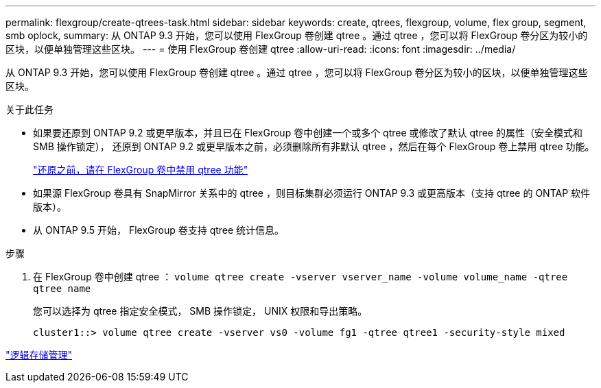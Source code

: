 ---
permalink: flexgroup/create-qtrees-task.html 
sidebar: sidebar 
keywords: create, qtrees, flexgroup, volume, flex group, segment, smb oplock, 
summary: 从 ONTAP 9.3 开始，您可以使用 FlexGroup 卷创建 qtree 。通过 qtree ，您可以将 FlexGroup 卷分区为较小的区块，以便单独管理这些区块。 
---
= 使用 FlexGroup 卷创建 qtree
:allow-uri-read: 
:icons: font
:imagesdir: ../media/


[role="lead"]
从 ONTAP 9.3 开始，您可以使用 FlexGroup 卷创建 qtree 。通过 qtree ，您可以将 FlexGroup 卷分区为较小的区块，以便单独管理这些区块。

.关于此任务
* 如果要还原到 ONTAP 9.2 或更早版本，并且已在 FlexGroup 卷中创建一个或多个 qtree 或修改了默认 qtree 的属性（安全模式和 SMB 操作锁定）， 还原到 ONTAP 9.2 或更早版本之前，必须删除所有非默认 qtree ，然后在每个 FlexGroup 卷上禁用 qtree 功能。
+
https://docs.netapp.com/us-en/ontap/revert/task_disabling_qtrees_in_flexgroup_volumes_before_reverting.html["还原之前，请在 FlexGroup 卷中禁用 qtree 功能"]

* 如果源 FlexGroup 卷具有 SnapMirror 关系中的 qtree ，则目标集群必须运行 ONTAP 9.3 或更高版本（支持 qtree 的 ONTAP 软件版本）。
* 从 ONTAP 9.5 开始， FlexGroup 卷支持 qtree 统计信息。


.步骤
. 在 FlexGroup 卷中创建 qtree ： `volume qtree create -vserver vserver_name -volume volume_name -qtree qtree name`
+
您可以选择为 qtree 指定安全模式， SMB 操作锁定， UNIX 权限和导出策略。

+
[listing]
----
cluster1::> volume qtree create -vserver vs0 -volume fg1 -qtree qtree1 -security-style mixed
----


link:../volumes/index.html["逻辑存储管理"]
